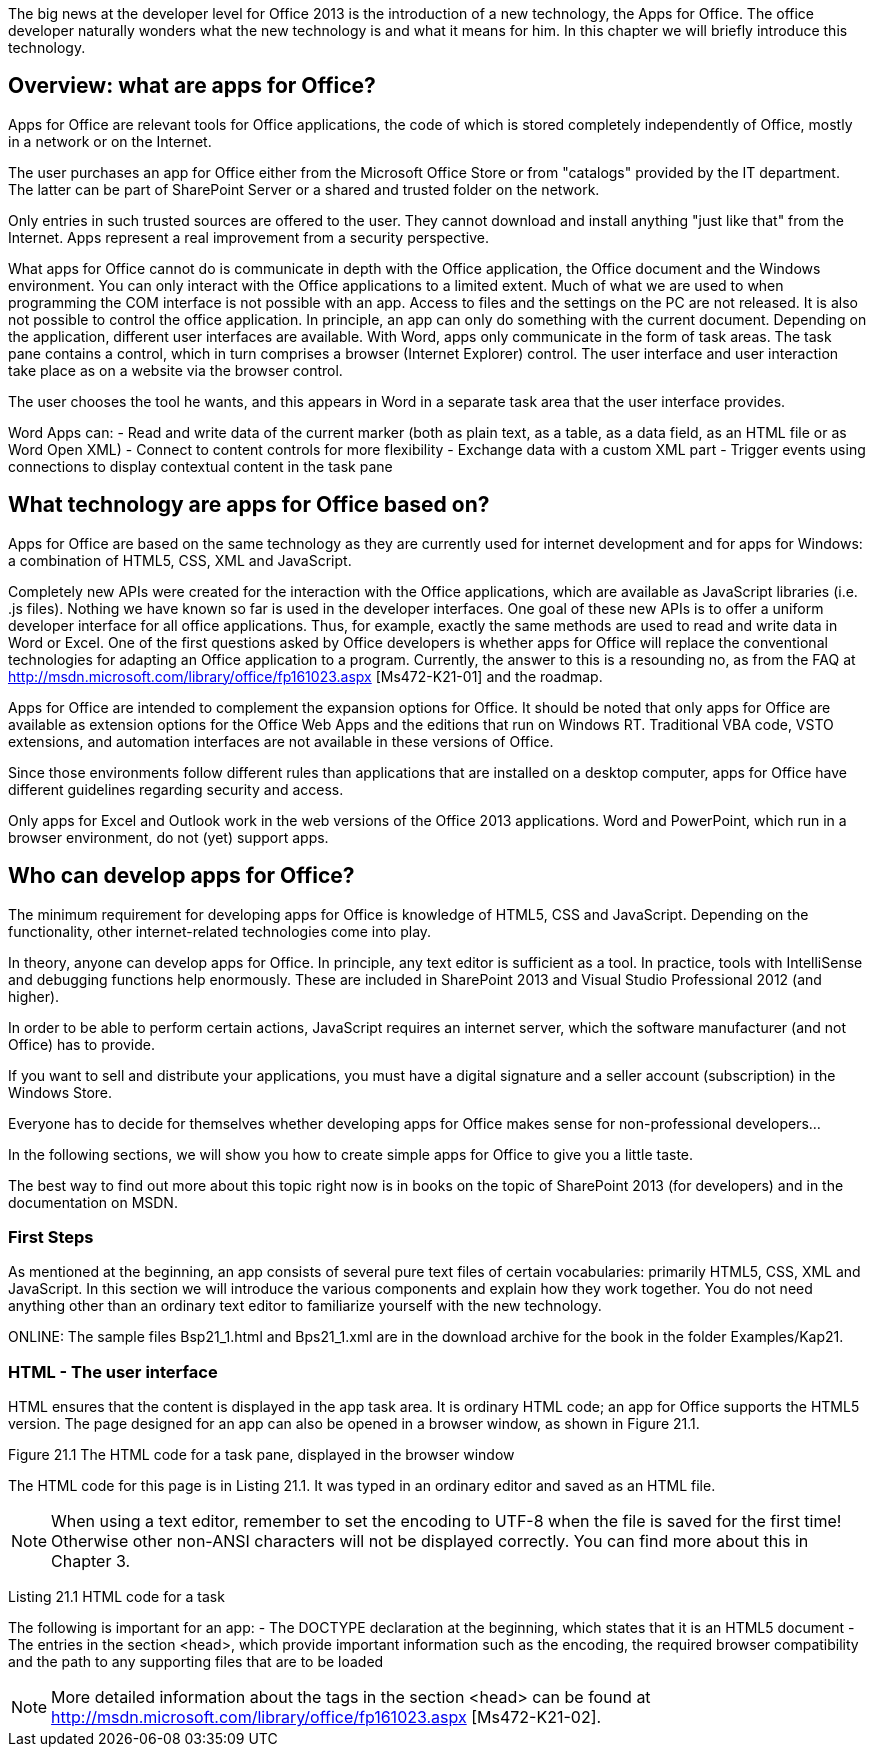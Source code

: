 The big news at the developer level for Office 2013 is the introduction of a new technology, the Apps for Office. 
The office developer naturally wonders what the new technology is and what it means for him. 
In this chapter we will briefly introduce this technology.

== Overview: what are apps for Office?

Apps for Office are relevant tools for Office applications, the code of which is stored completely independently of Office, mostly in a network or on the Internet.

The user purchases an app for Office either from the Microsoft Office Store or from "catalogs" provided by the IT department. 
The latter can be part of SharePoint Server or a shared and trusted folder on the network.

Only entries in such trusted sources are offered to the user. 
They cannot download and install anything "just like that" from the Internet. 
Apps represent a real improvement from a security perspective.

What apps for Office cannot do is communicate in depth with the Office application, the Office document and the Windows environment. 
You can only interact with the Office applications to a limited extent. 
Much of what we are used to when programming the COM interface is not possible with an app. 
Access to files and the settings on the PC are not released. 
It is also not possible to control the office application. 
In principle, an app can only do something with the current document. 
Depending on the application, different user interfaces are available. 
With Word, apps only communicate in the form of task areas. 
The task pane contains a control, which in turn comprises a browser (Internet Explorer) control. 
The user interface and user interaction take place as on a website via the browser control.

The user chooses the tool he wants, and this appears in Word in a separate task area that the user interface provides.

Word Apps can:
- Read and write data of the current marker (both as plain text, as a table, as a data field, as an HTML file or as Word Open XML)
- Connect to content controls for more flexibility
- Exchange data with a custom XML part
- Trigger events using connections to display contextual content in the task pane

== What technology are apps for Office based on?

Apps for Office are based on the same technology as they are currently used for internet development and for apps for Windows: a combination of HTML5, CSS, XML and JavaScript.

Completely new APIs were created for the interaction with the Office applications, which are available as JavaScript libraries (i.e. .js files).
Nothing we have known so far is used in the developer interfaces. 
One goal of these new APIs is to offer a uniform developer interface for all office applications. 
Thus, for example, exactly the same methods are used to read and write data in Word or Excel. 
One of the first questions asked by Office developers is whether apps for Office will replace the conventional technologies for adapting an Office application to a program. 
Currently, the answer to this is a resounding no, as from the FAQ at http://msdn.microsoft.com/library/office/fp161023.aspx [Ms472-K21-01] and the roadmap.

Apps for Office are intended to complement the expansion options for Office. 
It should be noted that only apps for Office are available as extension options for the Office Web Apps and the editions that run on Windows RT. 
Traditional VBA code, VSTO extensions, and automation interfaces are not available in these versions of Office.

Since those environments follow different rules than applications that are installed on a desktop computer, apps for Office have different guidelines regarding security and access.

Only apps for Excel and Outlook work in the web versions of the Office 2013 applications. 
Word and PowerPoint, which run in a browser environment, do not (yet) support apps.

== Who can develop apps for Office?

The minimum requirement for developing apps for Office is knowledge of HTML5, CSS and JavaScript.
Depending on the functionality, other internet-related technologies come into play.

In theory, anyone can develop apps for Office. 
In principle, any text editor is sufficient as a tool. 
In practice, tools with IntelliSense and debugging functions help enormously.
These are included in SharePoint 2013 and Visual Studio Professional 2012 (and higher).

In order to be able to perform certain actions, JavaScript requires an internet server, which the software manufacturer (and not Office) has to provide.

If you want to sell and distribute your applications, you must have a digital signature and a seller account (subscription) in the Windows Store.

Everyone has to decide for themselves whether developing apps for Office makes sense for non-professional developers...

In the following sections, we will show you how to create simple apps for Office to give you a little taste.

The best way to find out more about this topic right now is in books on the topic of SharePoint 2013 (for developers) and in the documentation on MSDN.

=== First Steps

As mentioned at the beginning, an app consists of several pure text files of certain vocabularies: primarily HTML5, CSS, XML and JavaScript. 
In this section we will introduce the various components and explain how they work together. 
You do not need anything other than an ordinary text editor to familiarize yourself with the new technology.

ONLINE: The sample files Bsp21_1.html and Bps21_1.xml are in the download archive for the book in the folder Examples/Kap21.

=== HTML - The user interface

HTML ensures that the content is displayed in the app task area. 
It is ordinary HTML code; an app for Office supports the HTML5 version. 
The page designed for an app can also be opened in a browser window, as shown in Figure 21.1.

Figure 21.1 The HTML code for a task pane, displayed in the browser window

The HTML code for this page is in Listing 21.1. 
It was typed in an ordinary editor and saved as an HTML file.

NOTE: When using a text editor, remember to set the encoding to UTF-8 when the file is saved for the first time! Otherwise other non-ANSI characters will not be displayed correctly. 
You can find more about this in Chapter 3.

Listing 21.1 HTML code for a task

The following is important for an app:
- The DOCTYPE declaration at the beginning, which states that it is an HTML5 document
- The entries in the section <head>, which provide important information such as the encoding, the required browser compatibility and the path to any supporting files that are to be loaded

NOTE: More detailed information about the tags in the section <head> can be found at http://msdn.microsoft.com/library/office/fp161023.aspx [Ms472-K21-02].
